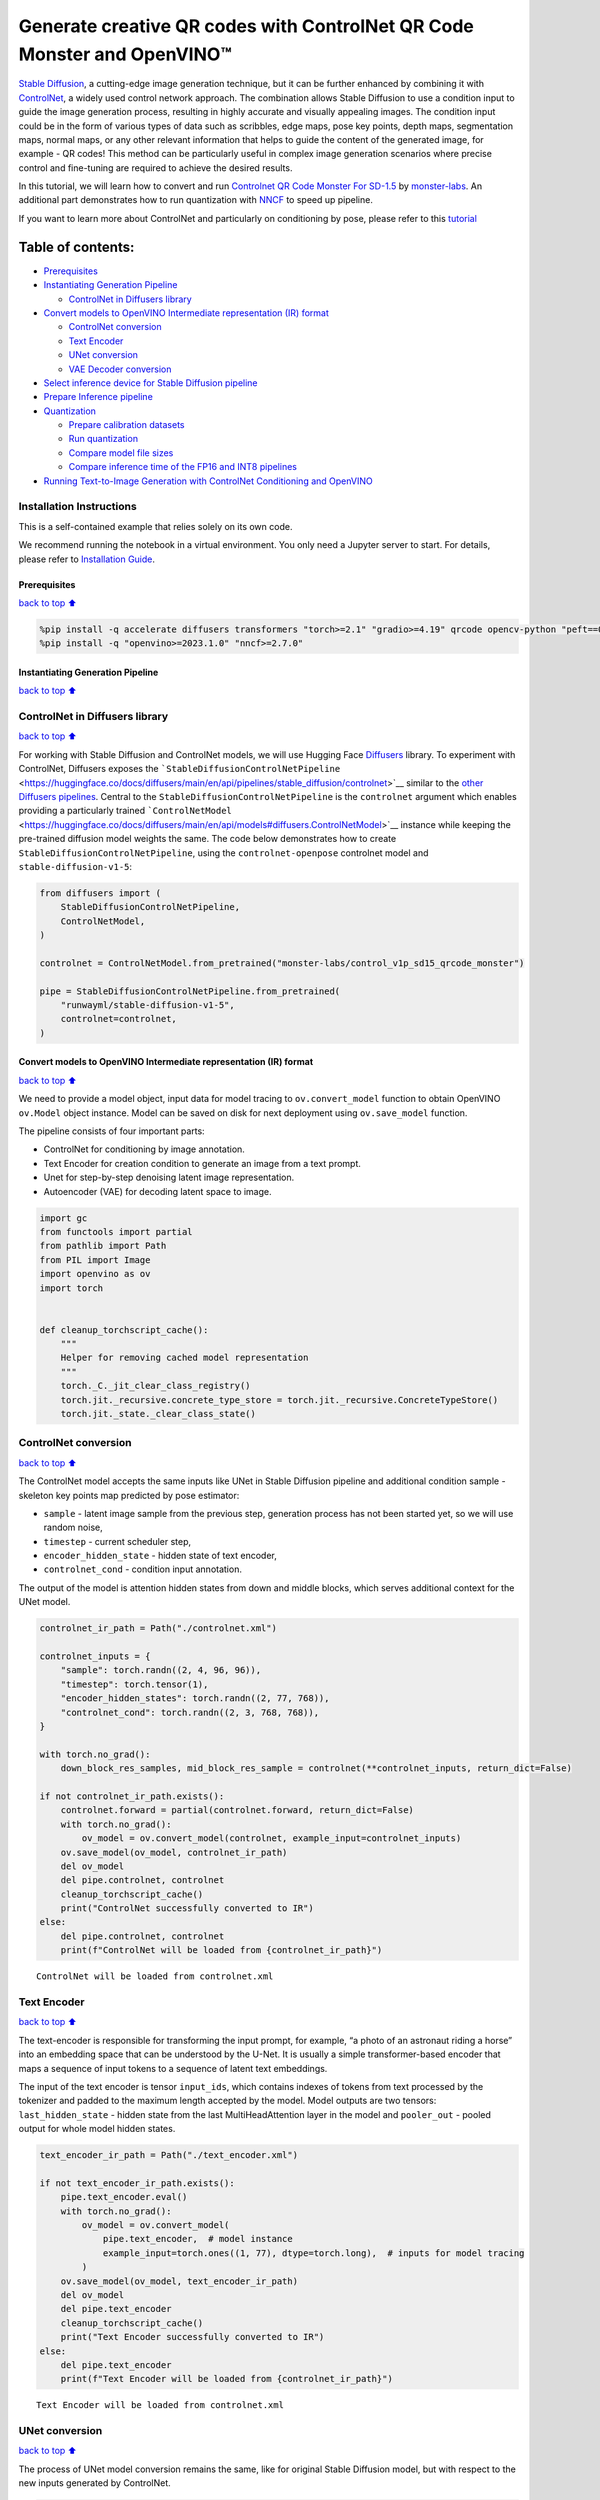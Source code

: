 Generate creative QR codes with ControlNet QR Code Monster and OpenVINO™
========================================================================

`Stable Diffusion <https://github.com/CompVis/stable-diffusion>`__, a
cutting-edge image generation technique, but it can be further enhanced
by combining it with `ControlNet <https://arxiv.org/abs/2302.05543>`__,
a widely used control network approach. The combination allows Stable
Diffusion to use a condition input to guide the image generation
process, resulting in highly accurate and visually appealing images. The
condition input could be in the form of various types of data such as
scribbles, edge maps, pose key points, depth maps, segmentation maps,
normal maps, or any other relevant information that helps to guide the
content of the generated image, for example - QR codes! This method can
be particularly useful in complex image generation scenarios where
precise control and fine-tuning are required to achieve the desired
results.

In this tutorial, we will learn how to convert and run `Controlnet QR
Code Monster For
SD-1.5 <https://huggingface.co/monster-labs/control_v1p_sd15_qrcode_monster>`__
by `monster-labs <https://qrcodemonster.art/>`__. An additional part
demonstrates how to run quantization with
`NNCF <https://github.com/openvinotoolkit/nncf/>`__ to speed up
pipeline.

|image0|

If you want to learn more about ControlNet and particularly on
conditioning by pose, please refer to this
`tutorial <controlnet-stable-diffusion-with-output.html>`__

Table of contents:
^^^^^^^^^^^^^^^^^^

-  `Prerequisites <#Prerequisites>`__
-  `Instantiating Generation
   Pipeline <#Instantiating-Generation-Pipeline>`__

   -  `ControlNet in Diffusers
      library <#ControlNet-in-Diffusers-library>`__

-  `Convert models to OpenVINO Intermediate representation (IR)
   format <#Convert-models-to-OpenVINO-Intermediate-representation-(IR)-format>`__

   -  `ControlNet conversion <#ControlNet-conversion>`__
   -  `Text Encoder <#Text-Encoder>`__
   -  `UNet conversion <#UNet-conversion>`__
   -  `VAE Decoder conversion <#VAE-Decoder-conversion>`__

-  `Select inference device for Stable Diffusion
   pipeline <#Select-inference-device-for-Stable-Diffusion-pipeline>`__
-  `Prepare Inference pipeline <#Prepare-Inference-pipeline>`__
-  `Quantization <#Quantization>`__

   -  `Prepare calibration datasets <#Prepare-calibration-datasets>`__
   -  `Run quantization <#Run-quantization>`__
   -  `Compare model file sizes <#Compare-model-file-sizes>`__
   -  `Compare inference time of the FP16 and INT8
      pipelines <#Compare-inference-time-of-the-FP16-and-INT8-pipelines>`__

-  `Running Text-to-Image Generation with ControlNet Conditioning and
   OpenVINO <#Running-Text-to-Image-Generation-with-ControlNet-Conditioning-and-OpenVINO>`__

Installation Instructions
~~~~~~~~~~~~~~~~~~~~~~~~~

This is a self-contained example that relies solely on its own code.

We recommend running the notebook in a virtual environment. You only
need a Jupyter server to start. For details, please refer to
`Installation
Guide <https://github.com/openvinotoolkit/openvino_notebooks/blob/latest/README.md#-installation-guide>`__.

.. |image0| image:: https://github.com/openvinotoolkit/openvino_notebooks/assets/76463150/1a5978c6-e7a0-4824-9318-a3d8f4912c47

Prerequisites
-------------

`back to top ⬆️ <#Table-of-contents:>`__

.. code:: ipython3

    %pip install -q accelerate diffusers transformers "torch>=2.1" "gradio>=4.19" qrcode opencv-python "peft==0.6.2" --extra-index-url https://download.pytorch.org/whl/cpu
    %pip install -q "openvino>=2023.1.0" "nncf>=2.7.0"

Instantiating Generation Pipeline
---------------------------------

`back to top ⬆️ <#Table-of-contents:>`__

ControlNet in Diffusers library
~~~~~~~~~~~~~~~~~~~~~~~~~~~~~~~

`back to top ⬆️ <#Table-of-contents:>`__

For working with Stable Diffusion and ControlNet models, we will use
Hugging Face `Diffusers <https://github.com/huggingface/diffusers>`__
library. To experiment with ControlNet, Diffusers exposes the
```StableDiffusionControlNetPipeline`` <https://huggingface.co/docs/diffusers/main/en/api/pipelines/stable_diffusion/controlnet>`__
similar to the `other Diffusers
pipelines <https://huggingface.co/docs/diffusers/api/pipelines/overview>`__.
Central to the ``StableDiffusionControlNetPipeline`` is the
``controlnet`` argument which enables providing a particularly trained
```ControlNetModel`` <https://huggingface.co/docs/diffusers/main/en/api/models#diffusers.ControlNetModel>`__
instance while keeping the pre-trained diffusion model weights the same.
The code below demonstrates how to create
``StableDiffusionControlNetPipeline``, using the ``controlnet-openpose``
controlnet model and ``stable-diffusion-v1-5``:

.. code:: ipython3

    from diffusers import (
        StableDiffusionControlNetPipeline,
        ControlNetModel,
    )
    
    controlnet = ControlNetModel.from_pretrained("monster-labs/control_v1p_sd15_qrcode_monster")
    
    pipe = StableDiffusionControlNetPipeline.from_pretrained(
        "runwayml/stable-diffusion-v1-5",
        controlnet=controlnet,
    )

Convert models to OpenVINO Intermediate representation (IR) format
------------------------------------------------------------------

`back to top ⬆️ <#Table-of-contents:>`__

We need to provide a model object, input data for model tracing to
``ov.convert_model`` function to obtain OpenVINO ``ov.Model`` object
instance. Model can be saved on disk for next deployment using
``ov.save_model`` function.

The pipeline consists of four important parts:

-  ControlNet for conditioning by image annotation.
-  Text Encoder for creation condition to generate an image from a text
   prompt.
-  Unet for step-by-step denoising latent image representation.
-  Autoencoder (VAE) for decoding latent space to image.

.. code:: ipython3

    import gc
    from functools import partial
    from pathlib import Path
    from PIL import Image
    import openvino as ov
    import torch
    
    
    def cleanup_torchscript_cache():
        """
        Helper for removing cached model representation
        """
        torch._C._jit_clear_class_registry()
        torch.jit._recursive.concrete_type_store = torch.jit._recursive.ConcreteTypeStore()
        torch.jit._state._clear_class_state()

ControlNet conversion
~~~~~~~~~~~~~~~~~~~~~

`back to top ⬆️ <#Table-of-contents:>`__

The ControlNet model accepts the same inputs like UNet in Stable
Diffusion pipeline and additional condition sample - skeleton key points
map predicted by pose estimator:

-  ``sample`` - latent image sample from the previous step, generation
   process has not been started yet, so we will use random noise,
-  ``timestep`` - current scheduler step,
-  ``encoder_hidden_state`` - hidden state of text encoder,
-  ``controlnet_cond`` - condition input annotation.

The output of the model is attention hidden states from down and middle
blocks, which serves additional context for the UNet model.

.. code:: ipython3

    controlnet_ir_path = Path("./controlnet.xml")
    
    controlnet_inputs = {
        "sample": torch.randn((2, 4, 96, 96)),
        "timestep": torch.tensor(1),
        "encoder_hidden_states": torch.randn((2, 77, 768)),
        "controlnet_cond": torch.randn((2, 3, 768, 768)),
    }
    
    with torch.no_grad():
        down_block_res_samples, mid_block_res_sample = controlnet(**controlnet_inputs, return_dict=False)
    
    if not controlnet_ir_path.exists():
        controlnet.forward = partial(controlnet.forward, return_dict=False)
        with torch.no_grad():
            ov_model = ov.convert_model(controlnet, example_input=controlnet_inputs)
        ov.save_model(ov_model, controlnet_ir_path)
        del ov_model
        del pipe.controlnet, controlnet
        cleanup_torchscript_cache()
        print("ControlNet successfully converted to IR")
    else:
        del pipe.controlnet, controlnet
        print(f"ControlNet will be loaded from {controlnet_ir_path}")


.. parsed-literal::

    ControlNet will be loaded from controlnet.xml


Text Encoder
~~~~~~~~~~~~

`back to top ⬆️ <#Table-of-contents:>`__

The text-encoder is responsible for transforming the input prompt, for
example, “a photo of an astronaut riding a horse” into an embedding
space that can be understood by the U-Net. It is usually a simple
transformer-based encoder that maps a sequence of input tokens to a
sequence of latent text embeddings.

The input of the text encoder is tensor ``input_ids``, which contains
indexes of tokens from text processed by the tokenizer and padded to the
maximum length accepted by the model. Model outputs are two tensors:
``last_hidden_state`` - hidden state from the last MultiHeadAttention
layer in the model and ``pooler_out`` - pooled output for whole model
hidden states.

.. code:: ipython3

    text_encoder_ir_path = Path("./text_encoder.xml")
    
    if not text_encoder_ir_path.exists():
        pipe.text_encoder.eval()
        with torch.no_grad():
            ov_model = ov.convert_model(
                pipe.text_encoder,  # model instance
                example_input=torch.ones((1, 77), dtype=torch.long),  # inputs for model tracing
            )
        ov.save_model(ov_model, text_encoder_ir_path)
        del ov_model
        del pipe.text_encoder
        cleanup_torchscript_cache()
        print("Text Encoder successfully converted to IR")
    else:
        del pipe.text_encoder
        print(f"Text Encoder will be loaded from {controlnet_ir_path}")


.. parsed-literal::

    Text Encoder will be loaded from controlnet.xml


UNet conversion
~~~~~~~~~~~~~~~

`back to top ⬆️ <#Table-of-contents:>`__

The process of UNet model conversion remains the same, like for original
Stable Diffusion model, but with respect to the new inputs generated by
ControlNet.

.. code:: ipython3

    from typing import Tuple
    
    unet_ir_path = Path("./unet.xml")
    
    dtype_mapping = {
        torch.float32: ov.Type.f32,
        torch.float64: ov.Type.f64,
        torch.int32: ov.Type.i32,
        torch.int64: ov.Type.i64,
    }
    
    
    def flattenize_inputs(inputs):
        flatten_inputs = []
        for input_data in inputs:
            if input_data is None:
                continue
            if isinstance(input_data, (list, tuple)):
                flatten_inputs.extend(flattenize_inputs(input_data))
            else:
                flatten_inputs.append(input_data)
        return flatten_inputs
    
    
    class UnetWrapper(torch.nn.Module):
        def __init__(
            self,
            unet,
            sample_dtype=torch.float32,
            timestep_dtype=torch.int64,
            encoder_hidden_states=torch.float32,
            down_block_additional_residuals=torch.float32,
            mid_block_additional_residual=torch.float32,
        ):
            super().__init__()
            self.unet = unet
            self.sample_dtype = sample_dtype
            self.timestep_dtype = timestep_dtype
            self.encoder_hidden_states_dtype = encoder_hidden_states
            self.down_block_additional_residuals_dtype = down_block_additional_residuals
            self.mid_block_additional_residual_dtype = mid_block_additional_residual
    
        def forward(
            self,
            sample: torch.Tensor,
            timestep: torch.Tensor,
            encoder_hidden_states: torch.Tensor,
            down_block_additional_residuals: Tuple[torch.Tensor],
            mid_block_additional_residual: torch.Tensor,
        ):
            sample.to(self.sample_dtype)
            timestep.to(self.timestep_dtype)
            encoder_hidden_states.to(self.encoder_hidden_states_dtype)
            down_block_additional_residuals = [res.to(self.down_block_additional_residuals_dtype) for res in down_block_additional_residuals]
            mid_block_additional_residual.to(self.mid_block_additional_residual_dtype)
            return self.unet(
                sample,
                timestep,
                encoder_hidden_states,
                down_block_additional_residuals=down_block_additional_residuals,
                mid_block_additional_residual=mid_block_additional_residual,
            )
    
    
    pipe.unet.eval()
    unet_inputs = {
        "sample": torch.randn((2, 4, 96, 96)),
        "timestep": torch.tensor(1),
        "encoder_hidden_states": torch.randn((2, 77, 768)),
        "down_block_additional_residuals": down_block_res_samples,
        "mid_block_additional_residual": mid_block_res_sample,
    }
    
    if not unet_ir_path.exists():
        with torch.no_grad():
            ov_model = ov.convert_model(UnetWrapper(pipe.unet), example_input=unet_inputs)
    
        flatten_inputs = flattenize_inputs(unet_inputs.values())
        for input_data, input_tensor in zip(flatten_inputs, ov_model.inputs):
            input_tensor.get_node().set_partial_shape(ov.PartialShape(input_data.shape))
            input_tensor.get_node().set_element_type(dtype_mapping[input_data.dtype])
        ov_model.validate_nodes_and_infer_types()
    
        ov.save_model(ov_model, unet_ir_path)
        del ov_model
        cleanup_torchscript_cache()
        del pipe.unet
        gc.collect()
        print("Unet successfully converted to IR")
    else:
        del pipe.unet
        print(f"Unet will be loaded from {unet_ir_path}")


.. parsed-literal::

    Unet will be loaded from unet.xml


VAE Decoder conversion
~~~~~~~~~~~~~~~~~~~~~~

`back to top ⬆️ <#Table-of-contents:>`__

The VAE model has two parts, an encoder, and a decoder. The encoder is
used to convert the image into a low-dimensional latent representation,
which will serve as the input to the U-Net model. The decoder,
conversely, transforms the latent representation back into an image.

During latent diffusion training, the encoder is used to get the latent
representations (latents) of the images for the forward diffusion
process, which applies more and more noise at each step. During
inference, the denoised latents generated by the reverse diffusion
process are converted back into images using the VAE decoder. During
inference, we will see that we **only need the VAE decoder**. You can
find instructions on how to convert the encoder part in a stable
diffusion
`notebook <stable-diffusion-text-to-image-with-output.html>`__.

.. code:: ipython3

    vae_ir_path = Path("./vae.xml")
    
    
    class VAEDecoderWrapper(torch.nn.Module):
        def __init__(self, vae):
            super().__init__()
            vae.eval()
            self.vae = vae
    
        def forward(self, latents):
            return self.vae.decode(latents)
    
    
    if not vae_ir_path.exists():
        vae_decoder = VAEDecoderWrapper(pipe.vae)
        latents = torch.zeros((1, 4, 96, 96))
    
        vae_decoder.eval()
        with torch.no_grad():
            ov_model = ov.convert_model(vae_decoder, example_input=latents)
            ov.save_model(ov_model, vae_ir_path)
        del ov_model
        del pipe.vae
        cleanup_torchscript_cache()
        print("VAE decoder successfully converted to IR")
    else:
        del pipe.vae
        print(f"VAE decoder will be loaded from {vae_ir_path}")


.. parsed-literal::

    VAE decoder will be loaded from vae.xml


Select inference device for Stable Diffusion pipeline
-----------------------------------------------------

`back to top ⬆️ <#Table-of-contents:>`__

select device from dropdown list for running inference using OpenVINO

.. code:: ipython3

    import ipywidgets as widgets
    
    core = ov.Core()
    
    device = widgets.Dropdown(
        options=core.available_devices + ["AUTO"],
        value="CPU",
        description="Device:",
        disabled=False,
    )
    
    device




.. parsed-literal::

    Dropdown(description='Device:', options=('CPU', 'GPU.0', 'GPU.1', 'GPU.2', 'AUTO'), value='CPU')



Prepare Inference pipeline
--------------------------

`back to top ⬆️ <#Table-of-contents:>`__

The stable diffusion model takes both a latent seed and a text prompt as
input. The latent seed is then used to generate random latent image
representations of size :math:`96 \times 96` where as the text prompt is
transformed to text embeddings of size :math:`77 \times 768` via CLIP’s
text encoder.

Next, the U-Net iteratively *denoises* the random latent image
representations while being conditioned on the text embeddings. In
comparison with the original stable-diffusion pipeline, latent image
representation, encoder hidden states, and control condition annotation
passed via ControlNet on each denoising step for obtaining middle and
down blocks attention parameters, these attention blocks results
additionally will be provided to the UNet model for the control
generation process. The output of the U-Net, being the noise residual,
is used to compute a denoised latent image representation via a
scheduler algorithm. Many different scheduler algorithms can be used for
this computation, each having its pros and cons. For Stable Diffusion,
it is recommended to use one of:

-  `PNDM
   scheduler <https://github.com/huggingface/diffusers/blob/main/src/diffusers/schedulers/scheduling_pndm.py>`__
-  `DDIM
   scheduler <https://github.com/huggingface/diffusers/blob/main/src/diffusers/schedulers/scheduling_ddim.py>`__
-  `K-LMS
   scheduler <https://github.com/huggingface/diffusers/blob/main/src/diffusers/schedulers/scheduling_lms_discrete.py>`__

Theory on how the scheduler algorithm function works is out of scope for
this notebook, but in short, you should remember that they compute the
predicted denoised image representation from the previous noise
representation and the predicted noise residual. For more information,
it is recommended to look into `Elucidating the Design Space of
Diffusion-Based Generative Models <https://arxiv.org/abs/2206.00364>`__

In this tutorial, instead of using Stable Diffusion’s default
```PNDMScheduler`` <https://huggingface.co/docs/diffusers/main/en/api/schedulers/pndm>`__,
we use
```EulerAncestralDiscreteScheduler`` <https://huggingface.co/docs/diffusers/api/schedulers/euler_ancestral>`__,
recommended by authors. More information regarding schedulers can be
found
`here <https://huggingface.co/docs/diffusers/main/en/using-diffusers/schedulers>`__.

The *denoising* process is repeated a given number of times (by default
50) to step-by-step retrieve better latent image representations. Once
complete, the latent image representation is decoded by the decoder part
of the variational auto-encoder.

Similarly to Diffusers ``StableDiffusionControlNetPipeline``, we define
our own ``OVContrlNetStableDiffusionPipeline`` inference pipeline based
on OpenVINO.

.. code:: ipython3

    from diffusers import DiffusionPipeline
    from transformers import CLIPTokenizer
    from typing import Union, List, Optional, Tuple
    import cv2
    import numpy as np
    
    
    def scale_fit_to_window(dst_width: int, dst_height: int, image_width: int, image_height: int):
        """
        Preprocessing helper function for calculating image size for resize with peserving original aspect ratio
        and fitting image to specific window size
    
        Parameters:
          dst_width (int): destination window width
          dst_height (int): destination window height
          image_width (int): source image width
          image_height (int): source image height
        Returns:
          result_width (int): calculated width for resize
          result_height (int): calculated height for resize
        """
        im_scale = min(dst_height / image_height, dst_width / image_width)
        return int(im_scale * image_width), int(im_scale * image_height)
    
    
    def preprocess(image: Image.Image):
        """
        Image preprocessing function. Takes image in PIL.Image format, resizes it to keep aspect ration and fits to model input window 768x768,
        then converts it to np.ndarray and adds padding with zeros on right or bottom side of image (depends from aspect ratio), after that
        converts data to float32 data type and change range of values from [0, 255] to [-1, 1], finally, converts data layout from planar NHWC to NCHW.
        The function returns preprocessed input tensor and padding size, which can be used in postprocessing.
    
        Parameters:
          image (Image.Image): input image
        Returns:
           image (np.ndarray): preprocessed image tensor
           pad (Tuple[int]): pading size for each dimension for restoring image size in postprocessing
        """
        src_width, src_height = image.size
        dst_width, dst_height = scale_fit_to_window(768, 768, src_width, src_height)
        image = image.convert("RGB")
        image = np.array(image.resize((dst_width, dst_height), resample=Image.Resampling.LANCZOS))[None, :]
        pad_width = 768 - dst_width
        pad_height = 768 - dst_height
        pad = ((0, 0), (0, pad_height), (0, pad_width), (0, 0))
        image = np.pad(image, pad, mode="constant")
        image = image.astype(np.float32) / 255.0
        image = image.transpose(0, 3, 1, 2)
        return image, pad
    
    
    def randn_tensor(
        shape: Union[Tuple, List],
        dtype: Optional[np.dtype] = np.float32,
    ):
        """
        Helper function for generation random values tensor with given shape and data type
    
        Parameters:
          shape (Union[Tuple, List]): shape for filling random values
          dtype (np.dtype, *optiona*, np.float32): data type for result
        Returns:
          latents (np.ndarray): tensor with random values with given data type and shape (usually represents noise in latent space)
        """
        latents = np.random.randn(*shape).astype(dtype)
    
        return latents
    
    
    class OVContrlNetStableDiffusionPipeline(DiffusionPipeline):
        """
        OpenVINO inference pipeline for Stable Diffusion with ControlNet guidence
        """
    
        def __init__(
            self,
            tokenizer: CLIPTokenizer,
            scheduler,
            core: ov.Core,
            controlnet: ov.Model,
            text_encoder: ov.Model,
            unet: ov.Model,
            vae_decoder: ov.Model,
            device: str = "AUTO",
        ):
            super().__init__()
            self.tokenizer = tokenizer
            self.vae_scale_factor = 8
            self.scheduler = scheduler
            self.load_models(core, device, controlnet, text_encoder, unet, vae_decoder)
            self.set_progress_bar_config(disable=True)
    
        def load_models(
            self,
            core: ov.Core,
            device: str,
            controlnet: ov.Model,
            text_encoder: ov.Model,
            unet: ov.Model,
            vae_decoder: ov.Model,
        ):
            """
            Function for loading models on device using OpenVINO
    
            Parameters:
              core (Core): OpenVINO runtime Core class instance
              device (str): inference device
              controlnet (Model): OpenVINO Model object represents ControlNet
              text_encoder (Model): OpenVINO Model object represents text encoder
              unet (Model): OpenVINO Model object represents UNet
              vae_decoder (Model): OpenVINO Model object represents vae decoder
            Returns
              None
            """
            self.text_encoder = core.compile_model(text_encoder, device)
            self.text_encoder_out = self.text_encoder.output(0)
            self.register_to_config(controlnet=core.compile_model(controlnet, device))
            self.register_to_config(unet=core.compile_model(unet, device))
            self.unet_out = self.unet.output(0)
            self.vae_decoder = core.compile_model(vae_decoder, device)
            self.vae_decoder_out = self.vae_decoder.output(0)
    
        def __call__(
            self,
            prompt: Union[str, List[str]],
            image: Image.Image,
            num_inference_steps: int = 10,
            negative_prompt: Union[str, List[str]] = None,
            guidance_scale: float = 7.5,
            controlnet_conditioning_scale: float = 1.0,
            eta: float = 0.0,
            latents: Optional[np.array] = None,
            output_type: Optional[str] = "pil",
        ):
            """
            Function invoked when calling the pipeline for generation.
    
            Parameters:
                prompt (`str` or `List[str]`):
                    The prompt or prompts to guide the image generation.
                image (`Image.Image`):
                    `Image`, or tensor representing an image batch which will be repainted according to `prompt`.
                num_inference_steps (`int`, *optional*, defaults to 100):
                    The number of denoising steps. More denoising steps usually lead to a higher quality image at the
                    expense of slower inference.
                negative_prompt (`str` or `List[str]`):
                    negative prompt or prompts for generation
                guidance_scale (`float`, *optional*, defaults to 7.5):
                    Guidance scale as defined in [Classifier-Free Diffusion Guidance](https://arxiv.org/abs/2207.12598).
                    `guidance_scale` is defined as `w` of equation 2. of [Imagen
                    Paper](https://arxiv.org/pdf/2205.11487.pdf). Guidance scale is enabled by setting `guidance_scale >
                    1`. Higher guidance scale encourages to generate images that are closely linked to the text `prompt`,
                    usually at the expense of lower image quality. This pipeline requires a value of at least `1`.
                latents (`np.ndarray`, *optional*):
                    Pre-generated noisy latents, sampled from a Gaussian distribution, to be used as inputs for image
                    generation. Can be used to tweak the same generation with different prompts. If not provided, a latents
                    tensor will ge generated by sampling using the supplied random `generator`.
                output_type (`str`, *optional*, defaults to `"pil"`):
                    The output format of the generate image. Choose between
                    [PIL](https://pillow.readthedocs.io/en/stable/): `Image.Image` or `np.array`.
            Returns:
                image ([List[Union[np.ndarray, Image.Image]]): generaited images
    
            """
    
            # 1. Define call parameters
            batch_size = 1 if isinstance(prompt, str) else len(prompt)
            # here `guidance_scale` is defined analog to the guidance weight `w` of equation (2)
            # of the Imagen paper: https://arxiv.org/pdf/2205.11487.pdf . `guidance_scale = 1`
            # corresponds to doing no classifier free guidance.
            do_classifier_free_guidance = guidance_scale > 1.0
            # 2. Encode input prompt
            text_embeddings = self._encode_prompt(prompt, negative_prompt=negative_prompt)
    
            # 3. Preprocess image
            orig_width, orig_height = image.size
            image, pad = preprocess(image)
            height, width = image.shape[-2:]
            if do_classifier_free_guidance:
                image = np.concatenate(([image] * 2))
    
            # 4. set timesteps
            self.scheduler.set_timesteps(num_inference_steps)
            timesteps = self.scheduler.timesteps
    
            # 6. Prepare latent variables
            num_channels_latents = 4
            latents = self.prepare_latents(
                batch_size,
                num_channels_latents,
                height,
                width,
                text_embeddings.dtype,
                latents,
            )
    
            # 7. Denoising loop
            num_warmup_steps = len(timesteps) - num_inference_steps * self.scheduler.order
            with self.progress_bar(total=num_inference_steps) as progress_bar:
                for i, t in enumerate(timesteps):
                    # Expand the latents if we are doing classifier free guidance.
                    # The latents are expanded 3 times because for pix2pix the guidance\
                    # is applied for both the text and the input image.
                    latent_model_input = np.concatenate([latents] * 2) if do_classifier_free_guidance else latents
                    latent_model_input = self.scheduler.scale_model_input(latent_model_input, t)
    
                    result = self.controlnet([latent_model_input, t, text_embeddings, image])
                    down_and_mid_blok_samples = [sample * controlnet_conditioning_scale for _, sample in result.items()]
    
                    # predict the noise residual
                    noise_pred = self.unet([latent_model_input, t, text_embeddings, *down_and_mid_blok_samples])[self.unet_out]
    
                    # perform guidance
                    if do_classifier_free_guidance:
                        noise_pred_uncond, noise_pred_text = noise_pred[0], noise_pred[1]
                        noise_pred = noise_pred_uncond + guidance_scale * (noise_pred_text - noise_pred_uncond)
    
                    # compute the previous noisy sample x_t -> x_t-1
                    latents = self.scheduler.step(torch.from_numpy(noise_pred), t, torch.from_numpy(latents)).prev_sample.numpy()
    
                    # update progress
                    if i == len(timesteps) - 1 or ((i + 1) > num_warmup_steps and (i + 1) % self.scheduler.order == 0):
                        progress_bar.update()
    
            # 8. Post-processing
            image = self.decode_latents(latents, pad)
    
            # 9. Convert to PIL
            if output_type == "pil":
                image = self.numpy_to_pil(image)
                image = [img.resize((orig_width, orig_height), Image.Resampling.LANCZOS) for img in image]
            else:
                image = [cv2.resize(img, (orig_width, orig_width)) for img in image]
    
            return image
    
        def _encode_prompt(
            self,
            prompt: Union[str, List[str]],
            num_images_per_prompt: int = 1,
            do_classifier_free_guidance: bool = True,
            negative_prompt: Union[str, List[str]] = None,
        ):
            """
            Encodes the prompt into text encoder hidden states.
    
            Parameters:
                prompt (str or list(str)): prompt to be encoded
                num_images_per_prompt (int): number of images that should be generated per prompt
                do_classifier_free_guidance (bool): whether to use classifier free guidance or not
                negative_prompt (str or list(str)): negative prompt to be encoded
            Returns:
                text_embeddings (np.ndarray): text encoder hidden states
            """
            batch_size = len(prompt) if isinstance(prompt, list) else 1
    
            # tokenize input prompts
            text_inputs = self.tokenizer(
                prompt,
                padding="max_length",
                max_length=self.tokenizer.model_max_length,
                truncation=True,
                return_tensors="np",
            )
            text_input_ids = text_inputs.input_ids
    
            text_embeddings = self.text_encoder(text_input_ids)[self.text_encoder_out]
    
            # duplicate text embeddings for each generation per prompt
            if num_images_per_prompt != 1:
                bs_embed, seq_len, _ = text_embeddings.shape
                text_embeddings = np.tile(text_embeddings, (1, num_images_per_prompt, 1))
                text_embeddings = np.reshape(text_embeddings, (bs_embed * num_images_per_prompt, seq_len, -1))
    
            # get unconditional embeddings for classifier free guidance
            if do_classifier_free_guidance:
                uncond_tokens: List[str]
                max_length = text_input_ids.shape[-1]
                if negative_prompt is None:
                    uncond_tokens = [""] * batch_size
                elif isinstance(negative_prompt, str):
                    uncond_tokens = [negative_prompt]
                else:
                    uncond_tokens = negative_prompt
                uncond_input = self.tokenizer(
                    uncond_tokens,
                    padding="max_length",
                    max_length=max_length,
                    truncation=True,
                    return_tensors="np",
                )
    
                uncond_embeddings = self.text_encoder(uncond_input.input_ids)[self.text_encoder_out]
    
                # duplicate unconditional embeddings for each generation per prompt, using mps friendly method
                seq_len = uncond_embeddings.shape[1]
                uncond_embeddings = np.tile(uncond_embeddings, (1, num_images_per_prompt, 1))
                uncond_embeddings = np.reshape(uncond_embeddings, (batch_size * num_images_per_prompt, seq_len, -1))
    
                # For classifier free guidance, we need to do two forward passes.
                # Here we concatenate the unconditional and text embeddings into a single batch
                # to avoid doing two forward passes
                text_embeddings = np.concatenate([uncond_embeddings, text_embeddings])
    
            return text_embeddings
    
        def prepare_latents(
            self,
            batch_size: int,
            num_channels_latents: int,
            height: int,
            width: int,
            dtype: np.dtype = np.float32,
            latents: np.ndarray = None,
        ):
            """
            Preparing noise to image generation. If initial latents are not provided, they will be generated randomly,
            then prepared latents scaled by the standard deviation required by the scheduler
    
            Parameters:
               batch_size (int): input batch size
               num_channels_latents (int): number of channels for noise generation
               height (int): image height
               width (int): image width
               dtype (np.dtype, *optional*, np.float32): dtype for latents generation
               latents (np.ndarray, *optional*, None): initial latent noise tensor, if not provided will be generated
            Returns:
               latents (np.ndarray): scaled initial noise for diffusion
            """
            shape = (
                batch_size,
                num_channels_latents,
                height // self.vae_scale_factor,
                width // self.vae_scale_factor,
            )
            if latents is None:
                latents = randn_tensor(shape, dtype=dtype)
            else:
                latents = latents
    
            # scale the initial noise by the standard deviation required by the scheduler
            latents = latents * np.array(self.scheduler.init_noise_sigma)
            return latents
    
        def decode_latents(self, latents: np.array, pad: Tuple[int]):
            """
            Decode predicted image from latent space using VAE Decoder and unpad image result
    
            Parameters:
               latents (np.ndarray): image encoded in diffusion latent space
               pad (Tuple[int]): each side padding sizes obtained on preprocessing step
            Returns:
               image: decoded by VAE decoder image
            """
            latents = 1 / 0.18215 * latents
            image = self.vae_decoder(latents)[self.vae_decoder_out]
            (_, end_h), (_, end_w) = pad[1:3]
            h, w = image.shape[2:]
            unpad_h = h - end_h
            unpad_w = w - end_w
            image = image[:, :, :unpad_h, :unpad_w]
            image = np.clip(image / 2 + 0.5, 0, 1)
            image = np.transpose(image, (0, 2, 3, 1))
            return image

.. code:: ipython3

    import qrcode
    
    
    def create_code(content: str):
        """Creates QR codes with provided content."""
        qr = qrcode.QRCode(
            version=1,
            error_correction=qrcode.constants.ERROR_CORRECT_H,
            box_size=16,
            border=0,
        )
        qr.add_data(content)
        qr.make(fit=True)
        img = qr.make_image(fill_color="black", back_color="white")
    
        # find smallest image size multiple of 256 that can fit qr
        offset_min = 8 * 16
        w, h = img.size
        w = (w + 255 + offset_min) // 256 * 256
        h = (h + 255 + offset_min) // 256 * 256
        if w > 1024:
            raise RuntimeError("QR code is too large, please use a shorter content")
        bg = Image.new("L", (w, h), 128)
    
        # align on 16px grid
        coords = ((w - img.size[0]) // 2 // 16 * 16, (h - img.size[1]) // 2 // 16 * 16)
        bg.paste(img, coords)
        return bg

.. code:: ipython3

    from transformers import CLIPTokenizer
    from diffusers import EulerAncestralDiscreteScheduler
    
    tokenizer = CLIPTokenizer.from_pretrained("openai/clip-vit-large-patch14")
    scheduler = EulerAncestralDiscreteScheduler.from_config(pipe.scheduler.config)
    
    ov_pipe = OVContrlNetStableDiffusionPipeline(
        tokenizer,
        scheduler,
        core,
        controlnet_ir_path,
        text_encoder_ir_path,
        unet_ir_path,
        vae_ir_path,
        device=device.value,
    )

Now, let’s see model in action

.. code:: ipython3

    np.random.seed(42)
    
    qrcode_image = create_code("Hi OpenVINO")
    image = ov_pipe(
        "cozy town on snowy mountain slope 8k",
        qrcode_image,
        negative_prompt="blurry unreal occluded",
        num_inference_steps=25,
        guidance_scale=7.7,
        controlnet_conditioning_scale=1.4,
    )[0]
    
    image


.. parsed-literal::

    /home/ltalamanova/omz/lib/python3.8/site-packages/diffusers/configuration_utils.py:135: FutureWarning: Accessing config attribute `controlnet` directly via 'OVContrlNetStableDiffusionPipeline' object attribute is deprecated. Please access 'controlnet' over 'OVContrlNetStableDiffusionPipeline's config object instead, e.g. 'scheduler.config.controlnet'.
      deprecate("direct config name access", "1.0.0", deprecation_message, standard_warn=False)




.. image:: qrcode-monster-with-output_files/qrcode-monster-with-output_22_1.png



Quantization
------------

`back to top ⬆️ <#Table-of-contents:>`__

`NNCF <https://github.com/openvinotoolkit/nncf/>`__ enables
post-training quantization by adding quantization layers into model
graph and then using a subset of the training dataset to initialize the
parameters of these additional quantization layers. Quantized operations
are executed in ``INT8`` instead of ``FP32``/``FP16`` making model
inference faster.

According to ``OVContrlNetStableDiffusionPipeline`` structure,
ControlNet and UNet are used in the cycle repeating inference on each
diffusion step, while other parts of pipeline take part only once. That
is why computation cost and speed of ControlNet and UNet become the
critical path in the pipeline. Quantizing the rest of the SD pipeline
does not significantly improve inference performance but can lead to a
substantial degradation of accuracy.

The optimization process contains the following steps:

1. Create a calibration dataset for quantization.
2. Run ``nncf.quantize()`` to obtain quantized model.
3. Save the ``INT8`` model using ``openvino.save_model()`` function.

Please select below whether you would like to run quantization to
improve model inference speed.

.. code:: ipython3

    skip_for_device = "GPU" in device.value
    to_quantize = widgets.Checkbox(value=not skip_for_device, description="Quantization", disabled=skip_for_device)
    to_quantize




.. parsed-literal::

    Checkbox(value=True, description='Quantization')



Let’s load ``skip magic`` extension to skip quantization if
``to_quantize`` is not selected

.. code:: ipython3

    # Fetch `skip_kernel_extension` module
    import requests
    
    r = requests.get(
        url="https://raw.githubusercontent.com/openvinotoolkit/openvino_notebooks/latest/utils/skip_kernel_extension.py",
    )
    open("skip_kernel_extension.py", "w").write(r.text)
    
    int8_pipe = None
    
    %load_ext skip_kernel_extension

Prepare calibration datasets
~~~~~~~~~~~~~~~~~~~~~~~~~~~~

`back to top ⬆️ <#Table-of-contents:>`__

We use a prompts below as calibration data for ControlNet and UNet. To
collect intermediate model inputs for calibration we should customize
``CompiledModel``.

.. code:: ipython3

    %%skip not $to_quantize.value
    
    text_prompts = [
        "a bilboard in NYC with a qrcode",
        "a samurai side profile, realistic, 8K, fantasy",
        "A sky view of a colorful lakes and rivers flowing through the desert",
        "Bright sunshine coming through the cracks of a wet, cave wall of big rocks",
        "A city view with clouds",
        "A forest overlooking a mountain",
        "Sky view of highly aesthetic, ancient greek thermal baths  in beautiful nature",
        "A dream-like futuristic city with the light trails of cars zipping through it's many streets",
    ]
    
    negative_prompts = [
        "blurry unreal occluded",
        "low contrast disfigured uncentered mangled",
        "amateur out of frame low quality nsfw",
        "ugly underexposed jpeg artifacts",
        "low saturation disturbing content",
        "overexposed severe distortion",
        "amateur NSFW",
        "ugly mutilated out of frame disfigured.",
    ]
    
    qr_code_contents = [
        "Hugging Face",
        "pre-trained diffusion model",
        "image generation technique",
        "control network",
        "AI QR Code Generator",
        "Explore NNCF today!",
        "Join OpenVINO community",
        "network compression",
    ]
    qrcode_images = [create_code(content) for content in qr_code_contents]

.. code:: ipython3

    %%skip not $to_quantize.value
    
    from tqdm.notebook import tqdm
    from transformers import set_seed
    from typing import Any, Dict, List
    
    set_seed(1)
    
    num_inference_steps = 25
    
    class CompiledModelDecorator(ov.CompiledModel):
        def __init__(self, compiled_model, prob: float):
            super().__init__(compiled_model)
            self.data_cache = []
            self.prob = np.clip(prob, 0, 1)
    
        def __call__(self, *args, **kwargs):
            if np.random.rand() >= self.prob:
                self.data_cache.append(*args)
            return super().__call__(*args, **kwargs)
    
    def collect_calibration_data(pipeline: OVContrlNetStableDiffusionPipeline, subset_size: int) -> List[Dict]:
        original_unet = pipeline.unet
        pipeline.unet = CompiledModelDecorator(original_unet, prob=0)
        pipeline.set_progress_bar_config(disable=True)
    
        pbar = tqdm(total=subset_size)
        diff = 0
        for prompt, qrcode_image, negative_prompt in zip(text_prompts, qrcode_images, negative_prompts):
            _ = pipeline(
                prompt,
                qrcode_image,
                negative_prompt=negative_prompt,
                num_inference_steps=num_inference_steps,
            )
            collected_subset_size = len(pipeline.unet.data_cache)
            pbar.update(collected_subset_size - diff)
            if collected_subset_size >= subset_size:
                break
            diff = collected_subset_size
    
        calibration_dataset = pipeline.unet.data_cache
        pipeline.set_progress_bar_config(disable=False)
        pipeline.unet = original_unet
        return calibration_dataset

.. code:: ipython3

    %%skip not $to_quantize.value
    
    CONTROLNET_INT8_OV_PATH = Path("controlnet_int8.xml")
    UNET_INT8_OV_PATH = Path("unet_int8.xml")
    
    if not (CONTROLNET_INT8_OV_PATH.exists() and UNET_INT8_OV_PATH.exists()):
        subset_size = 200
        unet_calibration_data = collect_calibration_data(ov_pipe, subset_size=subset_size)



.. parsed-literal::

      0%|          | 0/100 [00:00<?, ?it/s]


.. parsed-literal::

    /home/ltalamanova/omz/lib/python3.8/site-packages/diffusers/configuration_utils.py:135: FutureWarning: Accessing config attribute `controlnet` directly via 'OVContrlNetStableDiffusionPipeline' object attribute is deprecated. Please access 'controlnet' over 'OVContrlNetStableDiffusionPipeline's config object instead, e.g. 'scheduler.config.controlnet'.
      deprecate("direct config name access", "1.0.0", deprecation_message, standard_warn=False)


The first three inputs of ControlNet are the same as the inputs of UNet,
the last ControlNet input is a preprocessed ``qrcode_image``.

.. code:: ipython3

    %%skip not $to_quantize.value
    
    if not CONTROLNET_INT8_OV_PATH.exists():
        control_calibration_data = []
        prev_idx = 0
        for qrcode_image in qrcode_images:
            preprocessed_image, _ = preprocess(qrcode_image)
            for i in range(prev_idx, prev_idx + num_inference_steps):
                control_calibration_data.append(unet_calibration_data[i][:3] + [preprocessed_image])
            prev_idx += num_inference_steps

Run quantization
~~~~~~~~~~~~~~~~

`back to top ⬆️ <#Table-of-contents:>`__

Create a quantized model from the pre-trained converted OpenVINO model.
``FastBiasCorrection`` algorithm is disabled due to minimal accuracy
improvement in SD models and increased quantization time.

   **NOTE**: Quantization is time and memory consuming operation.
   Running quantization code below may take some time.

.. code:: ipython3

    %%skip not $to_quantize.value
    
    import nncf
    
    if not UNET_INT8_OV_PATH.exists():
        unet = core.read_model(unet_ir_path)
        quantized_unet = nncf.quantize(
            model=unet,
            calibration_dataset=nncf.Dataset(unet_calibration_data),
            subset_size=subset_size,
            model_type=nncf.ModelType.TRANSFORMER,
            advanced_parameters=nncf.AdvancedQuantizationParameters(
                disable_bias_correction=True
            )
        )
        ov.save_model(quantized_unet, UNET_INT8_OV_PATH)

.. code:: ipython3

    %%skip not $to_quantize.value
    
    if not CONTROLNET_INT8_OV_PATH.exists():
        controlnet = core.read_model(controlnet_ir_path)
        quantized_controlnet = nncf.quantize(
            model=controlnet,
            calibration_dataset=nncf.Dataset(control_calibration_data),
            subset_size=subset_size,
            model_type=nncf.ModelType.TRANSFORMER,
            advanced_parameters=nncf.AdvancedQuantizationParameters(
                disable_bias_correction=True
            )
        )
        ov.save_model(quantized_controlnet, CONTROLNET_INT8_OV_PATH)

Let’s compare the images generated by the original and optimized
pipelines.

.. code:: ipython3

    %%skip not $to_quantize.value
    
    np.random.seed(int(42))
    int8_pipe = OVContrlNetStableDiffusionPipeline(tokenizer, scheduler, core, CONTROLNET_INT8_OV_PATH, text_encoder_ir_path, UNET_INT8_OV_PATH, vae_ir_path, device=device.value)
    
    int8_image = int8_pipe(
            "cozy town on snowy mountain slope 8k",
            qrcode_image,
            negative_prompt="blurry unreal occluded",
            num_inference_steps=25,
            guidance_scale=7.7,
            controlnet_conditioning_scale=1.4
    )[0]

.. code:: ipython3

    %%skip not $to_quantize.value
    
    import matplotlib.pyplot as plt
    
    def visualize_results(orig_img:Image.Image, optimized_img:Image.Image):
        """
        Helper function for results visualization
    
        Parameters:
           orig_img (Image.Image): generated image using FP16 models
           optimized_img (Image.Image): generated image using quantized models
        Returns:
           fig (matplotlib.pyplot.Figure): matplotlib generated figure contains drawing result
        """
        orig_title = "FP16 pipeline"
        control_title = "INT8 pipeline"
        figsize = (20, 20)
        fig, axs = plt.subplots(1, 2, figsize=figsize, sharex='all', sharey='all')
        list_axes = list(axs.flat)
        for a in list_axes:
            a.set_xticklabels([])
            a.set_yticklabels([])
            a.get_xaxis().set_visible(False)
            a.get_yaxis().set_visible(False)
            a.grid(False)
        list_axes[0].imshow(np.array(orig_img))
        list_axes[1].imshow(np.array(optimized_img))
        list_axes[0].set_title(orig_title, fontsize=15)
        list_axes[1].set_title(control_title, fontsize=15)
    
        fig.subplots_adjust(wspace=0.01, hspace=0.01)
        fig.tight_layout()
        return fig

.. code:: ipython3

    %%skip not $to_quantize.value
    
    fig = visualize_results(image, int8_image)



.. image:: qrcode-monster-with-output_files/qrcode-monster-with-output_39_0.png


Compare model file sizes
~~~~~~~~~~~~~~~~~~~~~~~~

`back to top ⬆️ <#Table-of-contents:>`__

.. code:: ipython3

    %%skip not $to_quantize.value
    
    fp16_ir_model_size = unet_ir_path.with_suffix(".bin").stat().st_size / 2**20
    quantized_model_size = UNET_INT8_OV_PATH.with_suffix(".bin").stat().st_size / 2**20
    
    print(f"FP16 UNet size: {fp16_ir_model_size:.2f} MB")
    print(f"INT8 UNet size: {quantized_model_size:.2f} MB")
    print(f"UNet compression rate: {fp16_ir_model_size / quantized_model_size:.3f}")


.. parsed-literal::

    FP16 UNet size: 1639.41 MB
    INT8 UNet size: 820.96 MB
    UNet compression rate: 1.997


.. code:: ipython3

    %%skip not $to_quantize.value
    
    fp16_ir_model_size = controlnet_ir_path.with_suffix(".bin").stat().st_size / 2**20
    quantized_model_size = CONTROLNET_INT8_OV_PATH.with_suffix(".bin").stat().st_size / 2**20
    
    print(f"FP16 ControlNet size: {fp16_ir_model_size:.2f} MB")
    print(f"INT8 ControlNet size: {quantized_model_size:.2f} MB")
    print(f"ControlNet compression rate: {fp16_ir_model_size / quantized_model_size:.3f}")


.. parsed-literal::

    FP16 ControlNet size: 689.09 MB
    INT8 ControlNet size: 345.14 MB
    ControlNet compression rate: 1.997


Compare inference time of the FP16 and INT8 pipelines
~~~~~~~~~~~~~~~~~~~~~~~~~~~~~~~~~~~~~~~~~~~~~~~~~~~~~

`back to top ⬆️ <#Table-of-contents:>`__

To measure the inference performance of the ``FP16`` and ``INT8``
pipelines, we use mean inference time on 3 samples.

   **NOTE**: For the most accurate performance estimation, it is
   recommended to run ``benchmark_app`` in a terminal/command prompt
   after closing other applications.

.. code:: ipython3

    %%skip not $to_quantize.value
    
    import time
    
    def calculate_inference_time(pipeline):
        inference_time = []
        pipeline.set_progress_bar_config(disable=True)
        for i in range(3):
            prompt, qrcode_image = text_prompts[i], qrcode_images[i]
            start = time.perf_counter()
            _ = pipeline(prompt, qrcode_image, num_inference_steps=25)
            end = time.perf_counter()
            delta = end - start
            inference_time.append(delta)
        pipeline.set_progress_bar_config(disable=False)
        return np.mean(inference_time)

.. code:: ipython3

    %%skip not $to_quantize.value
    
    fp_latency = calculate_inference_time(ov_pipe)
    print(f"FP16 pipeline: {fp_latency:.3f} seconds")
    int8_latency = calculate_inference_time(int8_pipe)
    print(f"INT8 pipeline: {int8_latency:.3f} seconds")
    print(f"Performance speed up: {fp_latency / int8_latency:.3f}")


.. parsed-literal::

    FP16 pipeline: 190.245 seconds
    INT8 pipeline: 166.540 seconds
    Performance speed up: 1.142


Running Text-to-Image Generation with ControlNet Conditioning and OpenVINO
--------------------------------------------------------------------------

`back to top ⬆️ <#Table-of-contents:>`__

Now, we are ready to start generation. For improving the generation
process, we also introduce an opportunity to provide a
``negative prompt``. Technically, positive prompt steers the diffusion
toward the images associated with it, while negative prompt steers the
diffusion away from it. More explanation of how it works can be found in
this
`article <https://stable-diffusion-art.com/how-negative-prompt-work/>`__.
We can keep this field empty if we want to generate image without
negative prompting.

Please select below whether you would like to use the quantized model to
launch the interactive demo.

.. code:: ipython3

    quantized_model_present = int8_pipe is not None
    
    use_quantized_model = widgets.Checkbox(
        value=True if quantized_model_present else False,
        description="Use quantized model",
        disabled=not quantized_model_present,
    )
    
    use_quantized_model




.. parsed-literal::

    Checkbox(value=True, description='Use quantized model')



.. code:: ipython3

    import gradio as gr
    
    pipeline = int8_pipe if use_quantized_model.value else ov_pipe
    
    
    def _generate(
        qr_code_content: str,
        prompt: str,
        negative_prompt: str,
        seed: Optional[int] = 42,
        guidance_scale: float = 10.0,
        controlnet_conditioning_scale: float = 2.0,
        num_inference_steps: int = 5,
        progress=gr.Progress(track_tqdm=True),
    ):
        if seed is not None:
            np.random.seed(int(seed))
        qrcode_image = create_code(qr_code_content)
        return pipeline(
            prompt,
            qrcode_image,
            negative_prompt=negative_prompt,
            num_inference_steps=int(num_inference_steps),
            guidance_scale=guidance_scale,
            controlnet_conditioning_scale=controlnet_conditioning_scale,
        )[0]
    
    
    demo = gr.Interface(
        _generate,
        inputs=[
            gr.Textbox(label="QR Code content"),
            gr.Textbox(label="Text Prompt"),
            gr.Textbox(label="Negative Text Prompt"),
            gr.Number(
                minimum=-1,
                maximum=9999999999,
                step=1,
                value=42,
                label="Seed",
                info="Seed for the random number generator",
            ),
            gr.Slider(
                minimum=0.0,
                maximum=25.0,
                step=0.25,
                value=7,
                label="Guidance Scale",
                info="Controls the amount of guidance the text prompt guides the image generation",
            ),
            gr.Slider(
                minimum=0.5,
                maximum=2.5,
                step=0.01,
                value=1.5,
                label="Controlnet Conditioning Scale",
                info="""Controls the readability/creativity of the QR code.
                High values: The generated QR code will be more readable.
                Low values: The generated QR code will be more creative.
                """,
            ),
            gr.Slider(label="Steps", step=1, value=5, minimum=1, maximum=50),
        ],
        outputs=["image"],
        examples=[
            [
                "Hi OpenVINO",
                "cozy town on snowy mountain slope 8k",
                "blurry unreal occluded",
                42,
                7.7,
                1.4,
                25,
            ],
        ],
    )
    try:
        demo.queue().launch(debug=False)
    except Exception:
        demo.queue().launch(share=True, debug=False)
    
    # If you are launching remotely, specify server_name and server_port
    # EXAMPLE: `demo.launch(server_name='your server name', server_port='server port in int')`
    # To learn more please refer to the Gradio docs: https://gradio.app/docs/
